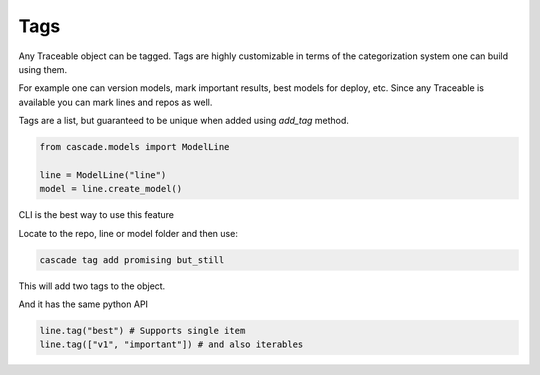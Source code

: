 Tags
====

Any Traceable object can be tagged. Tags are highly customizable in terms of
the categorization system one can build using them.

For example one can version models, mark important results, best models for deploy, etc.
Since any Traceable is available you can mark lines and repos as well.

Tags are a list, but guaranteed to be unique when added using `add_tag` method.


.. code-block:: python

    from cascade.models import ModelLine

    line = ModelLine("line")
    model = line.create_model()

CLI is the best way to use this feature

Locate to the repo, line or model folder and then use:

.. code-block:: bash

    cascade tag add promising but_still

This will add two tags to the object.

And it has the same python API

.. code-block:: python

    line.tag("best") # Supports single item
    line.tag(["v1", "important"]) # and also iterables

